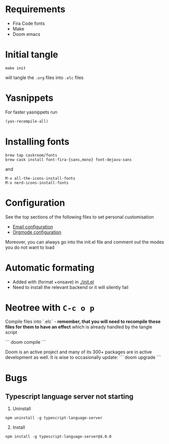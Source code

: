* Requirements
- Fira Code fonts
- Make
- Doom emacs

* Initial tangle
#+begin_src shell
make init
#+end_src

will tangle the =.org= files into =.elc= files
* Yasnippets
For faster yasnippets run

#+begin_src emacs-lisp
(yas-recompile-all)
#+end_src

* Installing fonts
#+begin_src shell
brew tap caskroom/fonts
brew cask install font-fira-{sans,mono} font-dejavu-sans
#+end_src

and

#+begin_src shell
M-x all-the-icons-install-fonts
M-x nerd-icons-install-fonts
#+end_src

* Configuration
See the top sections of the following files to set personal customisation
- [[file:emailmode.org][Email configuration]]
- [[file:org-config.org][Orgmode configuration]]

Moreover, you can always go into the init.el file and comment out the modes you do not want to load

* Automatic formating
- Added with (format +onsave) in [[./init.el]]
- Need to install the relevant backend or it will silently fail

* Neotree with =C-c o p=


# Doom commands

Compile files into `.elc` - **remember, that you will need to recompile these files for them to have an effect** which is already handled by the tangle script

```
doom compile
```

Doom is an active project and many of its 300+ packages are in active development as well. It is wise to occasionally update:
```
doom upgrade
```


* Bugs
** Typescript language server not starting
1. Uninstall
#+begin_src shell
npm uninstall -g typescript-language-server
#+end_src

2. [@2] Install
#+begin_src shell
npm install -g typescript-language-server@4.0.0
#+end_src
